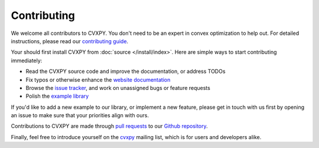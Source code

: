 .. _contributing:

Contributing
===============

We welcome all contributors to CVXPY. You don't need to be an expert in convex
optimization to help out. For detailed instructions, please read our
`contributing guide
<https://github.com/cvxgrp/cvxpy/blob/master/CONTRIBUTING.md>`_.

Your should first install CVXPY from :doc:`source </install/index>`. Here are
simple ways to start contributing immediately:

* Read the CVXPY source code and improve the documentation, or address TODOs

* Fix typos or otherwise enhance the `website documentation <https://github.com/cvxgrp/cvxpy/tree/master/doc>`_

* Browse the `issue tracker <https://github.com/cvxgrp/cvxpy/issues>`_, and work on unassigned bugs or feature requests

* Polish the `example library <https://github.com/cvxgrp/cvxpy/tree/master/examples>`_

If you'd like to add a new example to our library, or implement a new feature,
please get in touch with us first by opening an issue to make sure that your
priorities align with ours.

Contributions to CVXPY are made through
`pull requests <https://github.com/cvxgrp/cvxpy/pulls>`_ to our `Github repository
<https://github.com/cvxgrp/cvxpy>`_.

Finally, feel free to introduce yourself on the `cvxpy
<https://groups.google.com/forum/#!forum/cvxpy>`_ mailing list, which is for
users and developers alike.


.. _Anaconda: https://store.continuum.io/cshop/anaconda/
.. _CVXOPT: http://cvxopt.org/
.. _NumPy: http://www.numpy.org/
.. _SciPy: http://www.scipy.org/
